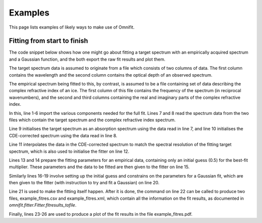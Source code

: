 Examples
========
This page lists examples of likely ways to make use of Omnifit.

Fitting from start to finish
----------------------------
The code snippet below shows how one might go about fitting a target spectrum with an empirically acquired spectrum and a Gaussian function, and the both export the raw fit results and plot them.

The target spectrum data is assumed to originate from a file which consists of two columns of data. The first column contains the wavelength and the second column contains the optical depth of an observed spectrum.

The empirical spectrum being fitted to this, by contrast, is assumed to be a file containing set of data describing the complex refractive index of an ice. The first column of this file contains the frequency of the spectrum (in reciprocal wavenumbers), and the second and third columns containing the real and imaginary parts of the complex refractive index.

.. code-block:: python
  :linenos:

  import numpy as np
  from omnifit.spectrum import AbsorptionSpectrum,CDEspectrum
  from omnifit.utils import unit_od
  import astropy.units as u
  from omnifit.fitter import Fitter
  from lmfit import Parameters
  obs_wl,obs_od = np.loadtxt('./obsdata.dat',dtype=float,usecols=(0,1))
  lab_wn,lab_n,lab_k = np.loadtxt('./labdata.dat',dtype=float,usecols=(0,1,2))
  obs_spec = AbsorptionSpectrum(obs_wl*u.micron,obs_od*unit_od,specname='Observed data')
  lab_spec = CDESpectrum(lab_wn,lab_n,lab_k,specname='Laboratory data')
  interp_lab = lab_spec.interpolate(obs_spec)
  fitter_example = Fitter.fromspectrum(obs_spec,modelname='Example fit')
  lab_par = Parameters()
  lab_par.add('mul',value=0.5,min=0.0)
  fitter_example.add_empirical(interp_lab,lab_par,funcname='Example empirical function')
  theory_par=Parameters()
  theory_par.add_many(('peak',  2.5,   True, 0.0,        None,       None),
                      ('pos',   3000., True, 3000.-200., 3000.+200., None),
                      ('fwhm',  50.0,  True, 0.0,        None,       None))
  fitter_example.add_analytical('gaussian',theory_par,funcname='Example gaussian')
  fitter_example.perform_fit()
  fitter_example.fitresults_tofile('example_fitres')
  import matplotlib.pyplot as plt
  ax = plt.subplots()
  fitter_example.plot_fitresults(ax)
  plt.savefig('example_fitres.pdf')

In this, line 1-6 import the various components needed for the full fit.
Lines 7 and 8 read the spectrum data from the two files which contain the target spectrum and the complex refractive index spectrum.

Line 9 initialises the target spectrum as an absorption spectrum using the data read in line 7, and line 10 initialises the CDE-corrected spectrum using the data read in line 8.

Line 11 interpolates the data in the CDE-corrected spectrum to match the spectral resolution of the fitting target spectrum, which is also used to initialise the fitter on line 12.

Lines 13 and 14 prepare the fitting parameters for an empirical data, containing only an initial guess (0.5) for the best-fit multiplier. These parameters and the data to be fitted are then given to the fitter on line 15.

Similarly lines 16-19 involve setting up the initial guess and constrains on the parameters for a Gaussian fit, which are then given to the fitter (with instruction to try and fit a Gaussian) on line 20.

Line 21 is used to make the fitting itself happen. After it is done, the command on line 22 can be called to produce two files, example_fitres.csv and example_fitres.xml, which contain all the information on the fit results, as documented in `omnifit.fitter.Fitter.fitresults_tofile`.

Finally, lines 23-26 are used to produce a plot of the fit results in the file example_fitres.pdf.